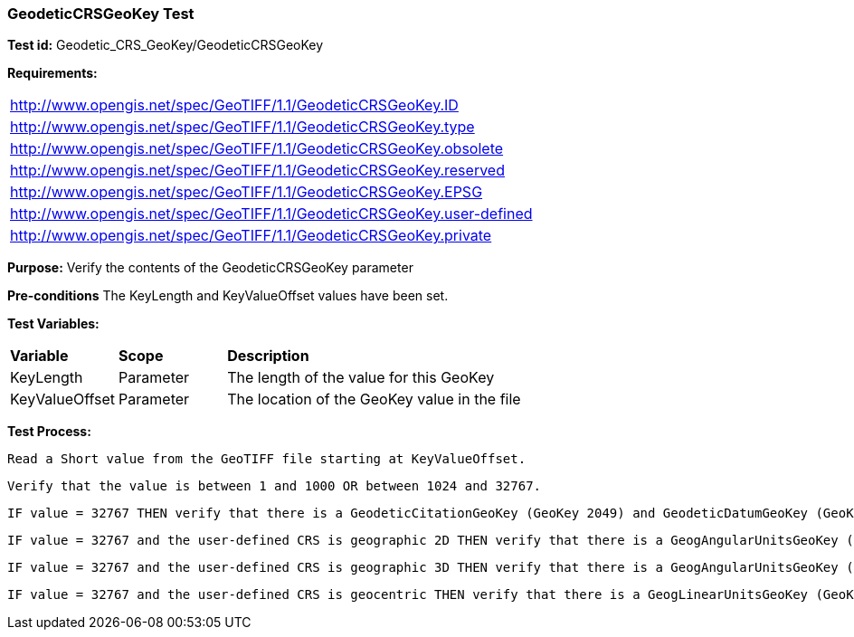 === GeodeticCRSGeoKey Test

*Test id:* Geodetic_CRS_GeoKey/GeodeticCRSGeoKey

*Requirements:* 

[width="100%"]
|===
|http://www.opengis.net/spec/GeoTIFF/1.1/GeodeticCRSGeoKey.ID 
|http://www.opengis.net/spec/GeoTIFF/1.1/GeodeticCRSGeoKey.type
|http://www.opengis.net/spec/GeoTIFF/1.1/GeodeticCRSGeoKey.obsolete
|http://www.opengis.net/spec/GeoTIFF/1.1/GeodeticCRSGeoKey.reserved
|http://www.opengis.net/spec/GeoTIFF/1.1/GeodeticCRSGeoKey.EPSG
|http://www.opengis.net/spec/GeoTIFF/1.1/GeodeticCRSGeoKey.user-defined
|http://www.opengis.net/spec/GeoTIFF/1.1/GeodeticCRSGeoKey.private
|===

*Purpose:* Verify the contents of the GeodeticCRSGeoKey parameter

*Pre-conditions* The KeyLength and KeyValueOffset values have been set. 

*Test Variables:*

[cols=">20,^20,<80",width="100%", Options="header"]
|===
^|**Variable** ^|**Scope** ^|**Description**
|KeyLength |Parameter |The length of the value for this GeoKey
|KeyValueOffset |Parameter |The location of the GeoKey value in the file 
|===

*Test Process:*

    Read a Short value from the GeoTIFF file starting at KeyValueOffset.
    
    Verify that the value is between 1 and 1000 OR between 1024 and 32767.
    
    IF value = 32767 THEN verify that there is a GeodeticCitationGeoKey (GeoKey 2049) and GeodeticDatumGeoKey (GeoKey 2050) in the GeoTIFF file.
    
    IF value = 32767 and the user-defined CRS is geographic 2D THEN verify that there is a GeogAngularUnitsGeoKey (GeoKey 2055)in the GeoTIFF file.
    
    IF value = 32767 and the user-defined CRS is geographic 3D THEN verify that there is a GeogAngularUnitsGeoKey (GeoKey 2055) and GeogLinearUnitsGeoKey (GeoKey 2052) in the GeoTIFF file.

    IF value = 32767 and the user-defined CRS is geocentric THEN verify that there is a GeogLinearUnitsGeoKey (GeoKey 2052) in the GeoTIFF file.
    
